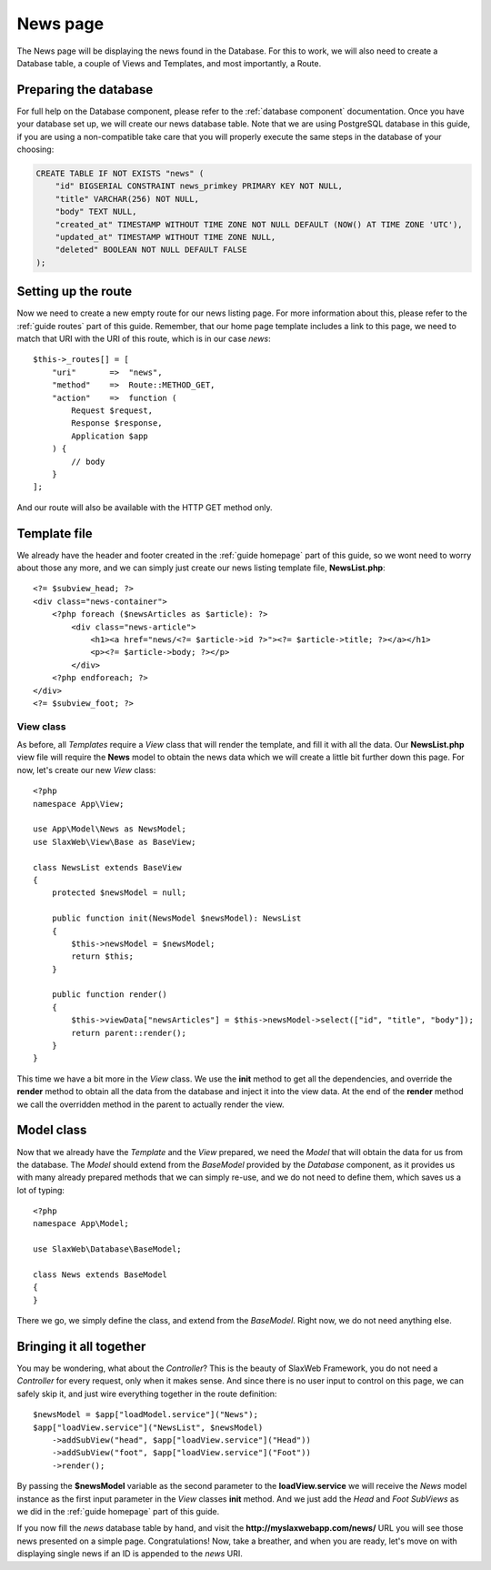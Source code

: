 .. SlaxWeb Framework newslisting file, created by
   Tomaz Lovrec <tomaz.lovrec@gmail.com>

.. highlight:: php

News page
=========

The News page will be displaying the news found in the Database. For this to work,
we will also need to create a Database table, a couple of Views and Templates, and
most importantly, a Route.

Preparing the database
----------------------

For full help on the Database component, please refer to the :ref:`database component`
documentation. Once you have your database set up, we will create our news database
table. Note that we are using PostgreSQL database in this guide, if you are using
a non-compatible take care that you will properly execute the same steps in the
database of your choosing:

.. code-block:: sql

    CREATE TABLE IF NOT EXISTS "news" (
        "id" BIGSERIAL CONSTRAINT news_primkey PRIMARY KEY NOT NULL,
        "title" VARCHAR(256) NOT NULL,
        "body" TEXT NULL,
        "created_at" TIMESTAMP WITHOUT TIME ZONE NOT NULL DEFAULT (NOW() AT TIME ZONE 'UTC'),
        "updated_at" TIMESTAMP WITHOUT TIME ZONE NULL,
        "deleted" BOOLEAN NOT NULL DEFAULT FALSE
    );

Setting up the route
--------------------

Now we need to create a new empty route for our news listing page. For more information
about this, please refer to the :ref:`guide routes` part of this guide. Remember,
that our home page template includes a link to this page, we need to match that
URI with the URI of this route, which is in our case *news*::

    $this->_routes[] = [
        "uri"       =>  "news",
        "method"    =>  Route::METHOD_GET,
        "action"    =>  function (
            Request $request,
            Response $response,
            Application $app
        ) {
            // body
        }
    ];

And our route will also be available with the HTTP GET method only.

Template file
-------------

We already have the header and footer created in the :ref:`guide homepage` part
of this guide, so we wont need to worry about those any more, and we can simply
just create our news listing template file, **NewsList.php**::

    <?= $subview_head; ?>
    <div class="news-container">
        <?php foreach ($newsArticles as $article): ?>
            <div class="news-article">
                <h1><a href="news/<?= $article->id ?>"><?= $article->title; ?></a></h1>
                <p><?= $article->body; ?></p>
            </div>
        <?php endforeach; ?>
    </div>
    <?= $subview_foot; ?>

View class
`````````

As before, all *Templates* require a *View* class that will render the template,
and fill it with all the data. Our **NewsList.php** view file will require the **News**
model to obtain the news data which we will create a little bit further down this
page. For now, let's create our new *View* class::

    <?php
    namespace App\View;

    use App\Model\News as NewsModel;
    use SlaxWeb\View\Base as BaseView;

    class NewsList extends BaseView
    {
        protected $newsModel = null;

        public function init(NewsModel $newsModel): NewsList
        {
            $this->newsModel = $newsModel;
            return $this;
        }

        public function render()
        {
            $this->viewData["newsArticles"] = $this->newsModel->select(["id", "title", "body"]);
            return parent::render();
        }
    }

This time we have a bit more in the *View* class. We use the **init** method to
get all the dependencies, and override the **render** method to obtain all the data
from the database and inject it into the view data. At the end of the **render**
method we call the overridden method in the parent to actually render the view.

Model class
-----------

Now that we already have the *Template* and the *View* prepared, we need the *Model*
that will obtain the data for us from the database. The *Model* should extend from
the *BaseModel* provided by the *Database* component, as it provides us with many
already prepared methods that we can simply re-use, and we do not need to define
them, which saves us a lot of typing::

    <?php
    namespace App\Model;

    use SlaxWeb\Database\BaseModel;

    class News extends BaseModel
    {
    }

There we go, we simply define the class, and extend from the *BaseModel*. Right now,
we do not need anything else.

Bringing it all together
------------------------

You may be wondering, what about the *Controller*? This is the beauty of SlaxWeb
Framework, you do not need a *Controller* for every request, only when it makes
sense. And since there is no user input to control on this page, we can safely skip
it, and just wire everything together in the route definition::

    $newsModel = $app["loadModel.service"]("News");
    $app["loadView.service"]("NewsList", $newsModel)
        ->addSubView("head", $app["loadView.service"]("Head"))
        ->addSubView("foot", $app["loadView.service"]("Foot"))
        ->render();

By passing the **$newsModel** variable as the second parameter to the **loadView.service**
we will receive the *News* model instance as the first input parameter in the *View*
classes **init** method. And we just add the *Head* and *Foot* *SubViews* as we
did in the :ref:`guide homepage` part of this guide.

If you now fill the *news* database table by hand, and visit the **http://myslaxwebapp.com/news/**
URL you will see those news presented on a simple page. Congratulations! Now, take
a breather, and when you are ready, let's move on with displaying single news if
an ID is appended to the *news* URI.
